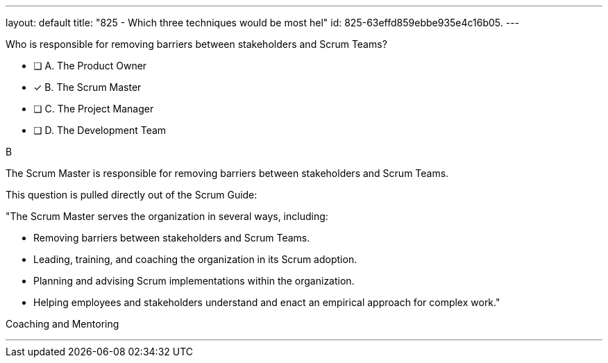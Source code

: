 ---
layout: default 
title: "825 - Which three techniques would be most hel"
id: 825-63effd859ebbe935e4c16b05.
---


[#question]


****

[#query]
--
Who is responsible for removing barriers between stakeholders and Scrum Teams?
--

[#list]
--
* [ ] A. The Product Owner
* [*] B. The Scrum Master
* [ ] C. The Project Manager
* [ ] D. The Development Team

--
****

[#answer]
B

[#explanation]
--
The Scrum Master is responsible for removing barriers between stakeholders and Scrum Teams.

This question is pulled directly out of the Scrum Guide:

"The Scrum Master serves the organization in several ways, including:

- Removing barriers between stakeholders and Scrum Teams.
- Leading, training, and coaching the organization in its Scrum adoption.
- Planning and advising Scrum implementations within the organization.
- Helping employees and stakeholders understand and enact an empirical approach for complex work."

--

[#ka]
Coaching and Mentoring

'''

